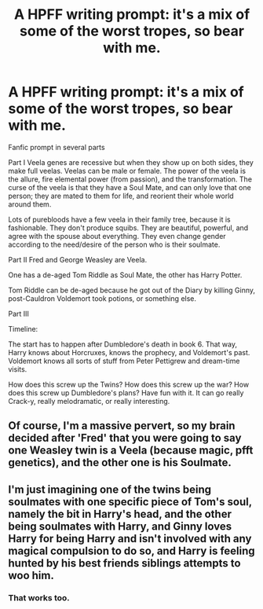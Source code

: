 #+TITLE: A HPFF writing prompt: it's a mix of some of the worst tropes, so bear with me.

* A HPFF writing prompt: it's a mix of some of the worst tropes, so bear with me.
:PROPERTIES:
:Author: Fallstar
:Score: 0
:DateUnix: 1501094308.0
:DateShort: 2017-Jul-26
:END:
Fanfic prompt in several parts

Part I Veela genes are recessive but when they show up on both sides, they make full veelas.  Veelas can be male or female.  The power of the veela is the allure, fire elemental power (from passion), and the transformation.  The curse of the veela is that they have a Soul Mate, and can only love that one person; they are mated to them for life, and reorient their whole world around them.

Lots of purebloods have a few veela in their family tree, because it is fashionable.  They don't produce squibs. They are beautiful, powerful, and agree with the spouse about everything. They even change gender according to the need/desire of the person who is their soulmate.

Part II Fred and George Weasley are Veela.  

One has a de-aged Tom Riddle as Soul Mate, the other has Harry Potter.

Tom Riddle can be de-aged because he got out of the Diary by killing Ginny, post-Cauldron Voldemort took potions, or something else.

Part III

Timeline:

The start has to happen after Dumbledore's death in book 6.  That way, Harry knows about Horcruxes, knows the prophecy, and Voldemort's past.  Voldemort knows all sorts of stuff from Peter Pettigrew and dream-time visits.

How does this screw up the Twins?  How does this screw up the war? How does this screw up Dumbledore's plans?  Have fun with it.  It can go really Crack-y, really melodramatic, or really interesting.


** Of course, I'm a massive pervert, so my brain decided after 'Fred' that you were going to say one Weasley twin is a Veela (because magic, pfft genetics), and the other one is his Soulmate.
:PROPERTIES:
:Author: corchen
:Score: 2
:DateUnix: 1501095899.0
:DateShort: 2017-Jul-26
:END:


** I'm just imagining one of the twins being soulmates with one specific piece of Tom's soul, namely the bit in Harry's head, and the other being soulmates with Harry, and Ginny loves Harry for being Harry and isn't involved with any magical compulsion to do so, and Harry is feeling hunted by his best friends siblings attempts to woo him.
:PROPERTIES:
:Author: zombieqatz
:Score: 1
:DateUnix: 1501105435.0
:DateShort: 2017-Jul-27
:END:

*** That works too.
:PROPERTIES:
:Author: Fallstar
:Score: 1
:DateUnix: 1501105786.0
:DateShort: 2017-Jul-27
:END:
